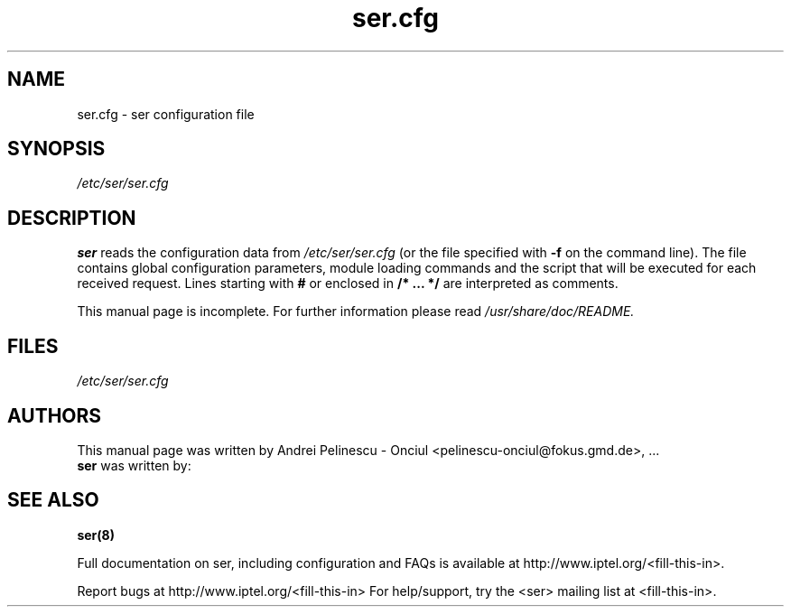 .\" $Id: ser.cfg.5,v 1.1 2002/07/15 14:34:57 andrei Exp $
.TH ser.cfg 5 15.07.2002 ser "Sip Express Router" 
.\" Process with
.\" groff -man -Tascii ser.cfg.5 
.\"
.SH NAME
ser.cfg \- ser configuration file
.SH SYNOPSIS
.I /etc/ser/ser.cfg
.SH DESCRIPTION
.B ser
reads the configuration data from
.I /etc/ser/ser.cfg
(or the file specified with
.B \-f
on the command line).
The file contains global configuration parameters, module loading commands and the script that will be executed for each received request. Lines starting with
.B #
or enclosed in
.B /* ... */
are interpreted as comments.
.PP
This manual page is incomplete. For further information please read
.I /usr/share/doc/README.

.SH FILES
.bL
.I /etc/ser/ser.cfg
.br
.SH AUTHORS
This manual page was written by Andrei Pelinescu - Onciul <pelinescu-onciul@fokus.gmd.de>, ...
.br
.B ser
was written by:

.SH SEE ALSO
.BR ser(8)
.PP
Full documentation on ser, including configuration and FAQs is available at
http://www.iptel.org/<fill-this-in>.
.PP 
Report bugs at http://www.iptel.org/<fill-this-in>
For help/support, try the <ser> mailing list at <fill-this-in>.
